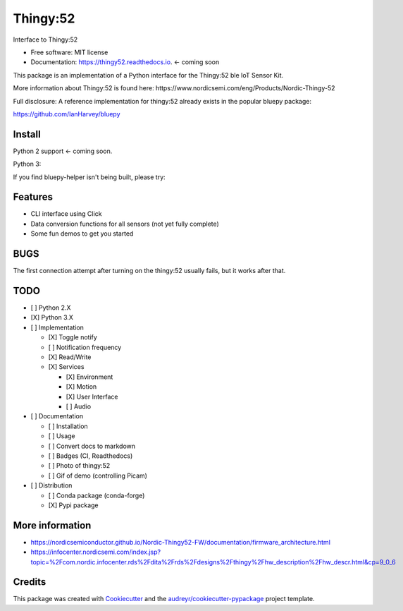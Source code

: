 =========
Thingy:52
=========


.. image:: https://img.shields.io/pypi/v/thingy52.svg
        :target: https://pypi.python.org/pypi/thingy52

.. image:: https://img.shields.io/travis/SebastianRoll/thingy52.svg
        :target: https://travis-ci.org/SebastianRoll/thingy52

.. image:: https://readthedocs.org/projects/thingy52/badge/?version=latest
        :target: https://thingy52.readthedocs.io/en/latest/?badge=latest
        :alt: Documentation Status

.. image:: https://pyup.io/repos/github/SebastianRoll/thingy52/shield.svg
     :target: https://pyup.io/repos/github/SebastianRoll/thingy52/
     :alt: Updates


Interface to Thingy:52


* Free software: MIT license
* Documentation: https://thingy52.readthedocs.io. <- coming soon

This package is an implementation of a Python interface for the Thingy:52 ble IoT Sensor Kit.

More information about Thingy:52 is found here: https://www.nordicsemi.com/eng/Products/Nordic-Thingy-52

Full disclosure: A reference implementation for thingy:52 already exists in the popular bluepy package:

https://github.com/IanHarvey/bluepy

Install
-------

Python 2 support <- coming soon.

Python 3:

.. highlight:: bash

    $ sudo apt-get install libglib2.0-dev
    $ pip3 install thingy52

If you find bluepy-helper isn't being built, please try:

.. highlight:: bash

    $ pip install --no-binary :all: thingy52

Features
--------

* CLI interface using Click

* Data conversion functions for all sensors (not yet fully complete)

* Some fun demos to get you started


BUGS
----

The first connection attempt after turning on the thingy:52 usually fails, but it works after that.


TODO
----

- [ ] Python 2.X

- [X] Python 3.X

- [ ] Implementation

  - [X] Toggle notify

  - [ ] Notification frequency

  - [X] Read/Write

  - [X] Services

    - [X] Environment

    - [X] Motion

    - [X] User Interface

    - [ ] Audio

- [ ] Documentation

  - [ ] Installation

  - [ ] Usage

  - [ ] Convert docs to markdown

  - [ ] Badges (CI, Readthedocs)

  - [ ] Photo of thingy:52

  - [ ] Gif of demo (controlling Picam)

- [ ] Distribution

  - [ ] Conda package (conda-forge)

  - [X] Pypi package

More information
----------------

* https://nordicsemiconductor.github.io/Nordic-Thingy52-FW/documentation/firmware_architecture.html
* https://infocenter.nordicsemi.com/index.jsp?topic=%2Fcom.nordic.infocenter.rds%2Fdita%2Frds%2Fdesigns%2Fthingy%2Fhw_description%2Fhw_descr.html&cp=9_0_6

Credits
---------

This package was created with Cookiecutter_ and the `audreyr/cookiecutter-pypackage`_ project template.

.. _Cookiecutter: https://github.com/audreyr/cookiecutter
.. _`audreyr/cookiecutter-pypackage`: https://github.com/audreyr/cookiecutter-pypackage

